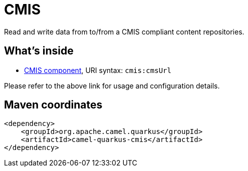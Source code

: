 // Do not edit directly!
// This file was generated by camel-quarkus-maven-plugin:update-extension-doc-page
[id="extensions-cmis"]
= CMIS
:linkattrs:
:cq-artifact-id: camel-quarkus-cmis
:cq-native-supported: false
:cq-status: Preview
:cq-status-deprecation: Preview
:cq-description: Read and write data from to/from a CMIS compliant content repositories.
:cq-deprecated: false
:cq-jvm-since: 1.1.0
:cq-native-since: n/a

ifeval::[{doc-show-badges} == true]
[.badges]
[.badge-key]##JVM since##[.badge-supported]##1.1.0## [.badge-key]##Native##[.badge-unsupported]##unsupported##
endif::[]

Read and write data from to/from a CMIS compliant content repositories.

[id="extensions-cmis-whats-inside"]
== What's inside

* xref:{cq-camel-components}::cmis-component.adoc[CMIS component], URI syntax: `cmis:cmsUrl`

Please refer to the above link for usage and configuration details.

[id="extensions-cmis-maven-coordinates"]
== Maven coordinates

[source,xml]
----
<dependency>
    <groupId>org.apache.camel.quarkus</groupId>
    <artifactId>camel-quarkus-cmis</artifactId>
</dependency>
----
ifeval::[{doc-show-user-guide-link} == true]
Check the xref:user-guide/index.adoc[User guide] for more information about writing Camel Quarkus applications.
endif::[]
